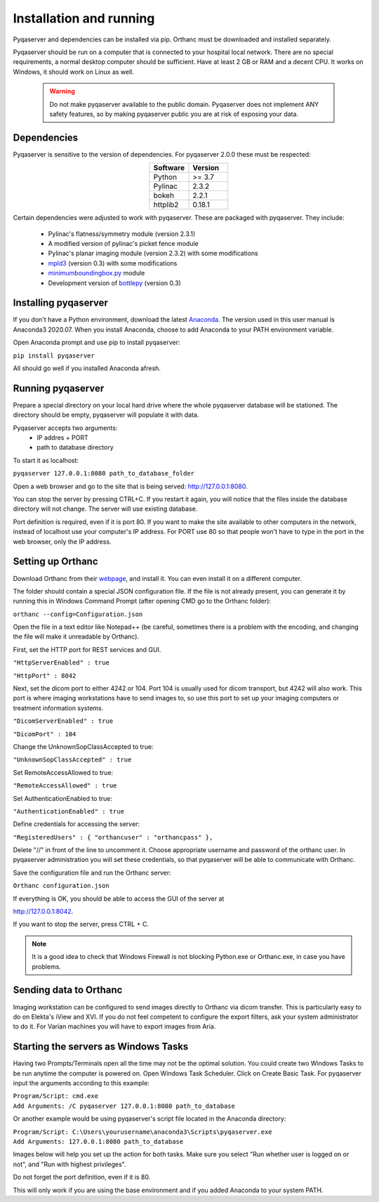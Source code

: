 .. index: 

Installation and running
==========================
Pyqaserver and dependencies can be installed via pip. Orthanc must be downloaded and installed separately.

Pyqaserver should be run on a computer that is connected to your hospital local network. There are no special requirements, a normal desktop computer should be sufficient. Have at least 2 GB or RAM and a decent CPU. It works on Windows, it should work on Linux as well.

	.. warning::
		Do not make pyqaserver available to the public domain. Pyqaserver does not implement ANY safety features, so by making pyqaserver public you are at risk of exposing your data. 

Dependencies
--------------
Pyqaserver is sensitive to the version of dependencies. For pyqaserver 2.0.0 these must be respected:

.. list-table::
	:widths: 50 50
	:header-rows: 1
	:align: center

	* - Software
	  - Version
	* - Python
	  - >= 3.7
	* - Pylinac
	  - 2.3.2
	* - bokeh
	  - 2.2.1
	* - httplib2
	  - 0.18.1

Certain dependencies were adjusted to work with pyqaserver. These are packaged with pyqaserver. They include:

	- Pylinac's flatness/symmetry module (version 2.3.1)
	- A modified version of pylinac's picket fence module
	- Pylinac's planar imaging module (version 2.3.2) with some modifications
	- `mpld3 <https://github.com/mpld3/mpld3>`_ (version 0.3) with some modifications
	- `minimumboundingbox.py <https://github.com/BebeSparkelSparkel/MinimumBoundingBox>`_ module
	- Development version of `bottlepy <https://github.com/bottlepy/bottle>`_ (version 0.3)

Installing pyqaserver
----------------------

If you don't have a Python environment, download the latest `Anaconda <https://www.anaconda.com/products/individual>`_. The version used in this user manual is Anaconda3 2020.07.
When you install Anaconda, choose to add Anaconda to your PATH environment variable.

Open Anaconda prompt and use pip to install pyqaserver:

``pip install pyqaserver``

All should go well if you installed Anaconda afresh.

Running pyqaserver
-------------------

Prepare a special directory on your local hard drive where the whole pyqaserver database will be stationed. The directory should be empty, pyqaserver will populate it with data.

Pyqaserver accepts two arguments:
	- IP addres + PORT
	- path to database directory

To start it as localhost:

``pyqaserver 127.0.0.1:8080 path_to_database_folder``

.. image:: _static/images/cmd.png
	:align: center

Open a web browser and go to the site that is being served: http://127.0.0.1:8080.

You can stop the server by pressing CTRL+C. If you restart it again, you will notice that the files inside the database directory will not change. The server will use existing database.

Port definition is required, even if it is port 80. If you want to make the site available to other computers in the network, instead of localhost use your computer's IP address. For PORT use 80 so that people won't have to type in the port in the web browser, only the IP address.

Setting up Orthanc
-------------------
Download Orthanc from their `webpage <https://www.orthanc-server.com/>`_, and install it. You can even install it on a different computer.

The folder should contain a special JSON configuration file. If the file is not already present, you can generate it by running this in Windows Command Prompt (after opening CMD go to the Orthanc folder):

``orthanc --config=Configuration.json``

Open the file in a text editor like Notepad++ (be careful, sometimes there is a problem with the encoding, and changing the file will make it unreadable by Orthanc). 

First, set the HTTP port for REST services and GUI.

``"HttpServerEnabled" : true``

``"HttpPort" : 8042``

Next, set the dicom port to either 4242 or 104. Port 104 is usually used for dicom transport, but 4242 will also work. This port is where imaging workstations have to send images to, so use this port to set up your imaging computers or treatment information systems.

``"DicomServerEnabled" : true``

``"DicomPort" : 104``

Change the UnknownSopClassAccepted to true:

``"UnknownSopClassAccepted" : true``

Set RemoteAccessAllowed to true:

``"RemoteAccessAllowed" : true``

Set AuthenticationEnabled to true:

``"AuthenticationEnabled" : true``

Define credentials for accessing the server:

``"RegisteredUsers" : { "orthancuser" : "orthancpass" },``

Delete "//" in front of the line to uncomment it. Choose appropriate username and password of the orthanc user. In pyqaserver administration you will set these credentials, so that pyqaserver will be able to communicate with Orthanc.

Save the configuration file and run the Orthanc server:

``Orthanc configuration.json``

If everything is OK, you should be able to access the GUI of the server at

http://127.0.0.1:8042.

If you want to stop the server, press CTRL + C.

.. note::
	It is a good idea to check that Windows Firewall is not blocking Python.exe or Orthanc.exe, in case you have problems.

Sending data to Orthanc
-------------------------------------
Imaging workstation can be configured to send images directly to Orthanc via dicom transfer. This is particularly easy to do on Elekta's iView and XVI. If you do not feel competent to configure the export filters, ask your system administrator to do it.
For Varian machines you will have to export images from Aria.

Starting the servers as Windows Tasks
-------------------------------------

Having two Prompts/Terminals open all the time may not be the optimal solution. You could create two Windows Tasks to be run anytime the computer is powered on. Open Windows Task Scheduler. Click on Create Basic Task. For pyqaserver input the arguments according to this example:

| ``Program/Script: cmd.exe``
| ``Add Arguments: /C pyqaserver 127.0.0.1:8080 path_to_database``

Or another example would be using pyqaserver's script file located in the Anaconda directory:

| ``Program/Script: C:\Users\yourusername\anaconda3\Scripts\pyqaserver.exe``
| ``Add Arguments: 127.0.0.1:8080 path_to_database``

Images below will help you set up the action for both tasks. Make sure you select "Run whether user is logged on or not", and "Run with highest privileges".

.. image:: _static/images/task4.png

.. image:: _static/images/task7.png

Do not forget the port definition, even if it is 80.

This will only work if you are using the base environment and if you added Anaconda to your system PATH.


